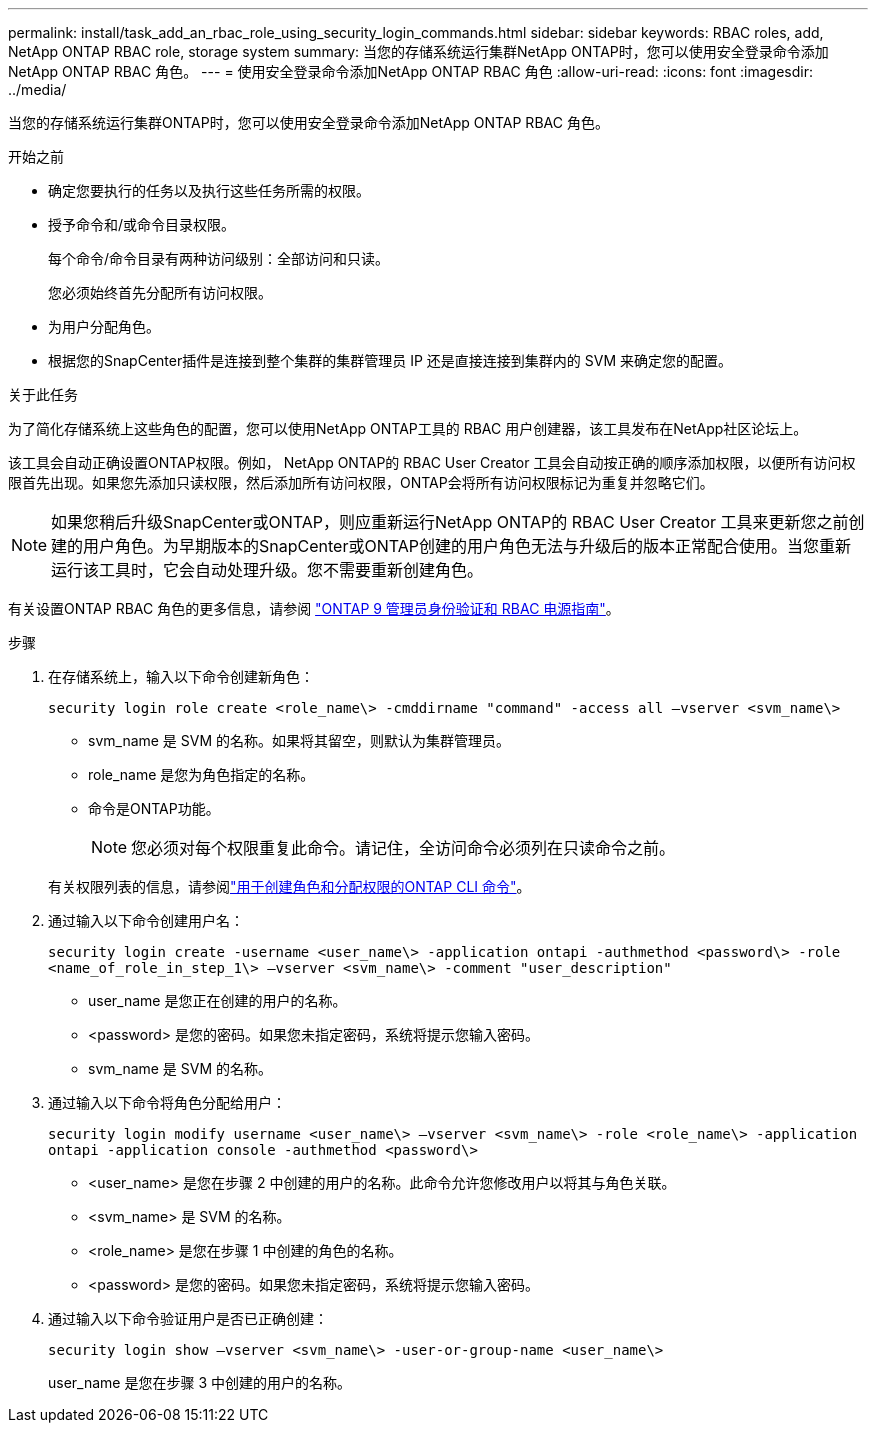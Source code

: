 ---
permalink: install/task_add_an_rbac_role_using_security_login_commands.html 
sidebar: sidebar 
keywords: RBAC roles, add, NetApp ONTAP RBAC role, storage system 
summary: 当您的存储系统运行集群NetApp ONTAP时，您可以使用安全登录命令添加NetApp ONTAP RBAC 角色。 
---
= 使用安全登录命令添加NetApp ONTAP RBAC 角色
:allow-uri-read: 
:icons: font
:imagesdir: ../media/


[role="lead"]
当您的存储系统运行集群ONTAP时，您可以使用安全登录命令添加NetApp ONTAP RBAC 角色。

.开始之前
* 确定您要执行的任务以及执行这些任务所需的权限。
* 授予命令和/或命令目录权限。
+
每个命令/命令目录有两种访问级别：全部访问和只读。

+
您必须始终首先分配所有访问权限。

* 为用户分配角色。
* 根据您的SnapCenter插件是连接到整个集群的集群管理员 IP 还是直接连接到集群内的 SVM 来确定您的配置。


.关于此任务
为了简化存储系统上这些角色的配置，您可以使用NetApp ONTAP工具的 RBAC 用户创建器，该工具发布在NetApp社区论坛上。

该工具会自动正确设置ONTAP权限。例如， NetApp ONTAP的 RBAC User Creator 工具会自动按正确的顺序添加权限，以便所有访问权限首先出现。如果您先添加只读权限，然后添加所有访问权限，ONTAP会将所有访问权限标记为重复并忽略它们。


NOTE: 如果您稍后升级SnapCenter或ONTAP，则应重新运行NetApp ONTAP的 RBAC User Creator 工具来更新您之前创建的用户角色。为早期版本的SnapCenter或ONTAP创建的用户角色无法与升级后的版本正常配合使用。当您重新运行该工具时，它会自动处理升级。您不需要重新创建角色。

有关设置ONTAP RBAC 角色的更多信息，请参阅 http://docs.netapp.com/ontap-9/topic/com.netapp.doc.pow-adm-auth-rbac/home.html["ONTAP 9 管理员身份验证和 RBAC 电源指南"^]。

.步骤
. 在存储系统上，输入以下命令创建新角色：
+
`security login role create <role_name\> -cmddirname "command" -access all –vserver <svm_name\>`

+
** svm_name 是 SVM 的名称。如果将其留空，则默认为集群管理员。
** role_name 是您为角色指定的名称。
** 命令是ONTAP功能。
+

NOTE: 您必须对每个权限重复此命令。请记住，全访问命令必须列在只读命令之前。

+
有关权限列表的信息，请参阅link:../install/task_create_an_ontap_cluster_role_with_minimum_privileges.html#ontap-cli-commands-for-creating-cluster-roles-and-assigning-permissions["用于创建角色和分配权限的ONTAP CLI 命令"^]。



. 通过输入以下命令创建用户名：
+
`security login create -username <user_name\> -application ontapi -authmethod <password\> -role <name_of_role_in_step_1\> –vserver <svm_name\> -comment "user_description"`

+
** user_name 是您正在创建的用户的名称。
** <password> 是您的密码。如果您未指定密码，系统将提示您输入密码。
** svm_name 是 SVM 的名称。


. 通过输入以下命令将角色分配给用户：
+
`security login modify username <user_name\> –vserver <svm_name\> -role <role_name\> -application ontapi -application console -authmethod <password\>`

+
** <user_name> 是您在步骤 2 中创建的用户的名称。此命令允许您修改用户以将其与角色关联。
** <svm_name> 是 SVM 的名称。
** <role_name> 是您在步骤 1 中创建的角色的名称。
** <password> 是您的密码。如果您未指定密码，系统将提示您输入密码。


. 通过输入以下命令验证用户是否已正确创建：
+
`security login show –vserver <svm_name\> -user-or-group-name <user_name\>`

+
user_name 是您在步骤 3 中创建的用户的名称。


